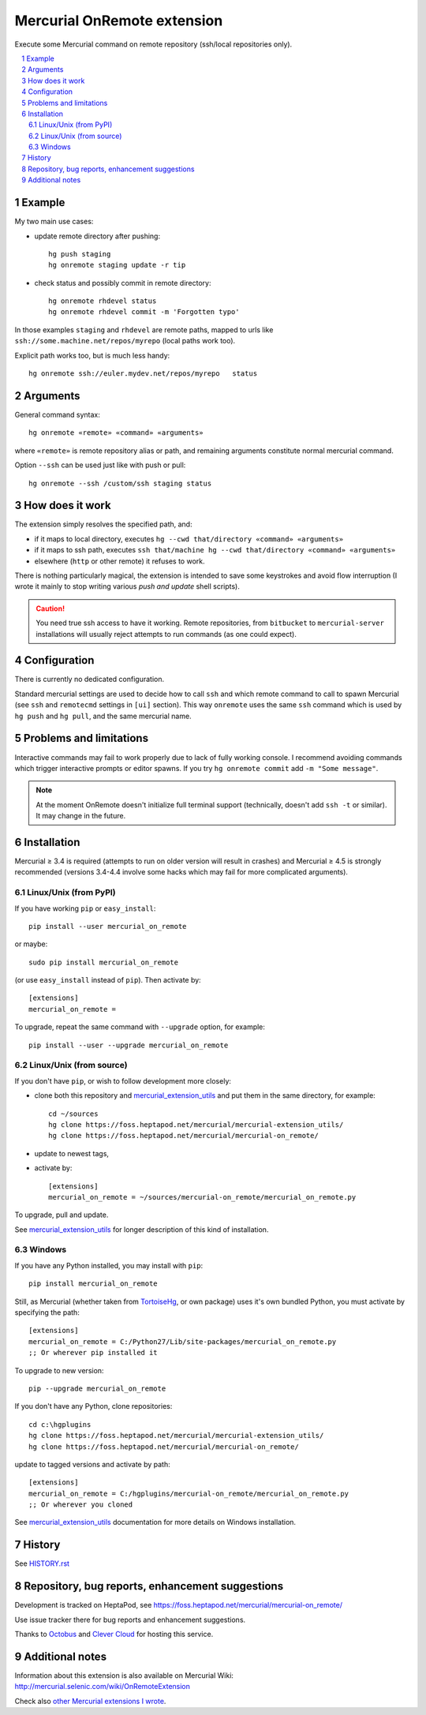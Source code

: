 .. -*- mode: rst; compile-command: "rst2html README.rst README.html" -*-

====================================
Mercurial OnRemote extension
====================================

Execute some Mercurial command on remote repository (ssh/local repositories only).

.. contents::
   :local:
   :depth: 2

.. sectnum::

Example
=====================

My two main use cases:

- update remote directory after pushing::

    hg push staging
    hg onremote staging update -r tip 

- check status and possibly commit in remote directory::

    hg onremote rhdevel status
    hg onremote rhdevel commit -m 'Forgotten typo'

In those examples ``staging`` and ``rhdevel`` are remote paths, mapped
to urls like ``ssh://some.machine.net/repos/myrepo`` (local paths work
too). 

Explicit path works too, but is much less handy::

    hg onremote ssh://euler.mydev.net/repos/myrepo   status

Arguments
======================

General command syntax::

    hg onremote «remote» «command» «arguments»

where ``«remote»`` is remote repository alias or path, and remaining arguments
constitute normal mercurial command.

Option ``--ssh`` can be used just like with push or pull::
 
    hg onremote --ssh /custom/ssh staging status


How does it work
=================================================

The extension simply resolves the specified path, and:

- if it maps to local directory, executes ``hg --cwd that/directory «command» «arguments»``

- if it maps to ssh path, executes ``ssh that/machine hg --cwd that/directory «command» «arguments»``

- elsewhere (``http`` or other remote) it refuses to work.

There is nothing particularly magical, the extension is intended to
save some keystrokes and avoid flow interruption (I wrote it mainly
to stop writing various *push and update* shell scripts).

.. caution::

   You need true ssh access to have it working. Remote repositories,
   from ``bitbucket`` to ``mercurial-server`` installations will usually
   reject attempts to run commands (as one could expect).


Configuration
=================================================

There is currently no dedicated configuration. 

Standard mercurial settings are used to decide how to call
``ssh`` and which remote command to call to spawn Mercurial (see
``ssh`` and ``remotecmd`` settings in ``[ui]`` section). 
This way ``onremote`` uses the same ``ssh`` command
which is used by ``hg push`` and ``hg pull``, and the same
mercurial name.


Problems and limitations
=================================================

Interactive commands may fail to work properly due to lack
of fully working console. 
I recommend avoiding commands which trigger interactive prompts
or editor spawns. If you try ``hg onremote commit`` add ``-m "Some message"``.

.. note::

   At the moment OnRemote doesn't initialize full terminal support
   (technically, doesn't add ``ssh -t`` or similar). It may
   change in the future.

Installation
=================================================

Mercurial ≥ 3.4 is required (attempts to run on older version will
result in crashes) and Mercurial ≥ 4.5 is strongly recommended
(versions 3.4-4.4 involve some hacks which may fail for more
complicated arguments).

Linux/Unix (from PyPI)
~~~~~~~~~~~~~~~~~~~~~~

If you have working ``pip`` or ``easy_install``::

    pip install --user mercurial_on_remote

or maybe::

    sudo pip install mercurial_on_remote

(or use ``easy_install`` instead of ``pip``). Then activate by::

    [extensions]
    mercurial_on_remote =

To upgrade, repeat the same command with ``--upgrade`` option, for
example::

    pip install --user --upgrade mercurial_on_remote

Linux/Unix (from source)
~~~~~~~~~~~~~~~~~~~~~~~~~~~

If you don't have ``pip``, or wish to follow development more closely:

- clone both this repository and `mercurial_extension_utils`_ and put
  them in the same directory, for example::

    cd ~/sources
    hg clone https://foss.heptapod.net/mercurial/mercurial-extension_utils/
    hg clone https://foss.heptapod.net/mercurial/mercurial-on_remote/

- update to newest tags,

- activate by::

    [extensions]
    mercurial_on_remote = ~/sources/mercurial-on_remote/mercurial_on_remote.py

To upgrade, pull and update.

See `mercurial_extension_utils`_ for longer description of this kind
of installation.

Windows
~~~~~~~~~~~~~~~~~~~~~~~

If you have any Python installed, you may install with ``pip``::

    pip install mercurial_on_remote

Still, as Mercurial (whether taken from TortoiseHg_, or own package)
uses it's own bundled Python, you must activate by specifying the path::

    [extensions]
    mercurial_on_remote = C:/Python27/Lib/site-packages/mercurial_on_remote.py
    ;; Or wherever pip installed it

To upgrade to new version::

    pip --upgrade mercurial_on_remote

If you don't have any Python, clone repositories::

    cd c:\hgplugins
    hg clone https://foss.heptapod.net/mercurial/mercurial-extension_utils/
    hg clone https://foss.heptapod.net/mercurial/mercurial-on_remote/

update to tagged versions and activate by path::

    [extensions]
    mercurial_on_remote = C:/hgplugins/mercurial-on_remote/mercurial_on_remote.py
    ;; Or wherever you cloned

See `mercurial_extension_utils`_ documentation for more details on
Windows installation. 

History
==================================================

See `HISTORY.rst`_

Repository, bug reports, enhancement suggestions
===================================================

Development is tracked on HeptaPod, see 
https://foss.heptapod.net/mercurial/mercurial-on_remote/

Use issue tracker there for bug reports and enhancement
suggestions.

Thanks to Octobus_ and `Clever Cloud`_ for hosting this service.

Additional notes
================

Information about this extension is also available
on Mercurial Wiki: http://mercurial.selenic.com/wiki/OnRemoteExtension

Check also `other Mercurial extensions I wrote`_.

.. _Octobus: https://octobus.net/
.. _Clever Cloud: https://www.clever-cloud.com/

.. _other Mercurial extensions I wrote: http://code.mekk.waw.pl/mercurial.html

.. _Mercurial: http://mercurial.selenic.com
.. _HISTORY.rst: https://foss.heptapod.net/mercurial/mercurial-on_remote/src/tip/HISTORY.rst
.. _mercurial_extension_utils: https://pypi.org/project/mercurial-extension_utils/

.. _TortoiseHg: http://tortoisehg.bitbucket.org/

